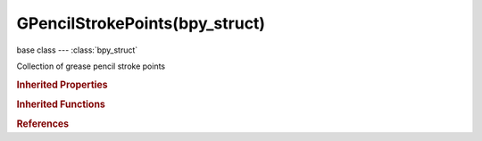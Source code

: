 GPencilStrokePoints(bpy_struct)
===============================

.. module:: bpy.types

base class --- :class:`bpy_struct`

.. class:: GPencilStrokePoints(bpy_struct)

   Collection of grease pencil stroke points

   .. method:: add(count=1, pressure=1.0, strength=1.0)

      Add a new grease pencil stroke point

      :arg count:

         Number, Number of points to add to the stroke

      :type count: int in [0, inf], (optional)
      :arg pressure:

         Pressure, Pressure for newly created points

      :type pressure: float in [0, 1], (optional)
      :arg strength:

         Strength, Color intensity (alpha factor) for newly created points

      :type strength: float in [0, 1], (optional)

   .. method:: pop(index=-1)

      Remove a grease pencil stroke point

      :arg index:

         Index, point index

      :type index: int in [-inf, inf], (optional)

   .. classmethod:: bl_rna_get_subclass(id, default=None)
   
      :arg id: The RNA type identifier.
      :type id: string
      :return: The RNA type or default when not found.
      :rtype: :class:`bpy.types.Struct` subclass


   .. classmethod:: bl_rna_get_subclass_py(id, default=None)
   
      :arg id: The RNA type identifier.
      :type id: string
      :return: The class or default when not found.
      :rtype: type


.. rubric:: Inherited Properties

.. hlist::
   :columns: 2

   * :class:`bpy_struct.id_data`

.. rubric:: Inherited Functions

.. hlist::
   :columns: 2

   * :class:`bpy_struct.as_pointer`
   * :class:`bpy_struct.driver_add`
   * :class:`bpy_struct.driver_remove`
   * :class:`bpy_struct.get`
   * :class:`bpy_struct.is_property_hidden`
   * :class:`bpy_struct.is_property_readonly`
   * :class:`bpy_struct.is_property_set`
   * :class:`bpy_struct.items`
   * :class:`bpy_struct.keyframe_delete`
   * :class:`bpy_struct.keyframe_insert`
   * :class:`bpy_struct.keys`
   * :class:`bpy_struct.path_from_id`
   * :class:`bpy_struct.path_resolve`
   * :class:`bpy_struct.property_unset`
   * :class:`bpy_struct.type_recast`
   * :class:`bpy_struct.values`

.. rubric:: References

.. hlist::
   :columns: 2

   * :class:`GPencilStroke.points`


